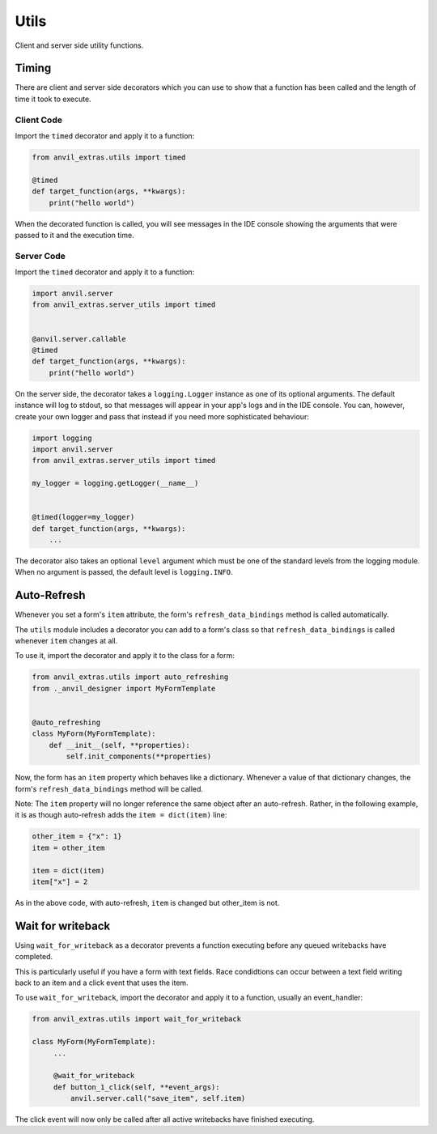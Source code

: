 Utils
=====
Client and server side utility functions.

Timing
------
There are client and server side decorators which you can use to show that a function has been called and the length of time it took to execute.

Client Code
^^^^^^^^^^^
Import the ``timed`` decorator and apply it to a function:

.. code-block:: python

   from anvil_extras.utils import timed

   @timed
   def target_function(args, **kwargs):
       print("hello world")

When the decorated function is called, you will see messages in the IDE console showing the arguments that were passed to it and the execution time.

Server Code
^^^^^^^^^^^
Import the ``timed`` decorator and apply it to a function:

.. code-block:: python

   import anvil.server
   from anvil_extras.server_utils import timed


   @anvil.server.callable
   @timed
   def target_function(args, **kwargs):
       print("hello world")

On the server side, the decorator takes a ``logging.Logger`` instance as one of its optional arguments. The default instance will log to stdout, so that messages will appear in your app's logs and in the IDE console. You can, however, create your own logger and pass that instead if you need more sophisticated behaviour:

.. code-block:: python

   import logging
   import anvil.server
   from anvil_extras.server_utils import timed

   my_logger = logging.getLogger(__name__)


   @timed(logger=my_logger)
   def target_function(args, **kwargs):
       ...

The decorator also takes an optional ``level`` argument which must be one of the standard levels from the logging module. When no argument is passed, the default level is ``logging.INFO``.

Auto-Refresh
------------
Whenever you set a form's ``item`` attribute, the form's ``refresh_data_bindings`` method is called automatically.

The ``utils`` module includes a decorator you can add to a form's class so that ``refresh_data_bindings`` is called whenever ``item`` changes at all.

To use it, import the decorator and apply it to the class for a form:

.. code-block:: python

   from anvil_extras.utils import auto_refreshing
   from ._anvil_designer import MyFormTemplate


   @auto_refreshing
   class MyForm(MyFormTemplate):
       def __init__(self, **properties):
           self.init_components(**properties)

Now, the form has an ``item`` property which behaves like a dictionary. Whenever a value of that dictionary changes, the form's ``refresh_data_bindings`` method will be called. 

Note: The ``item`` property will no longer reference the same object after an auto-refresh. Rather, in the following example, it is as though auto-refresh adds the ``item = dict(item)`` line:

.. code-block:: python

   other_item = {"x": 1}
   item = other_item
   
   item = dict(item)
   item["x"] = 2

As in the above code, with auto-refresh, ``item`` is changed but other_item is not. 


Wait for writeback
------------
Using ``wait_for_writeback`` as a decorator prevents a function executing before any queued writebacks have completed.

This is particularly useful if you have a form with text fields. Race condidtions can occur between a text field writing back to an item and a click event that uses the item.

To use ``wait_for_writeback``, import the decorator and apply it to a function, usually an event_handler:

.. code-block:: python

   from anvil_extras.utils import wait_for_writeback

   class MyForm(MyFormTemplate):
        ...

        @wait_for_writeback
        def button_1_click(self, **event_args):
            anvil.server.call("save_item", self.item)


The click event will now only be called after all active writebacks have finished executing.
